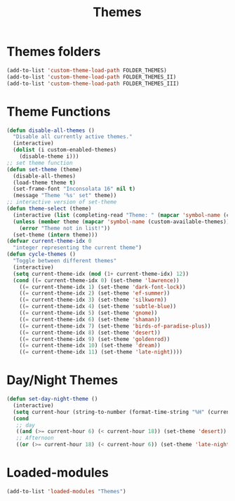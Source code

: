 #+TITLE: Themes
#+STARTUP: overview
* Themes folders
#+begin_src emacs-lisp
  (add-to-list 'custom-theme-load-path FOLDER_THEMES)
  (add-to-list 'custom-theme-load-path FOLDER_THEMES_II)
  (add-to-list 'custom-theme-load-path FOLDER_THEMES_III)
#+end_src
* Theme Functions
#+begin_src emacs-lisp
  (defun disable-all-themes ()
    "Disable all currently active themes."
    (interactive)
    (dolist (i custom-enabled-themes)
      (disable-theme i)))
  ;; set theme function
  (defun set-theme (theme)
    (disable-all-themes)
    (load-theme theme t)
    (set-frame-font "Inconsolata 16" nil t)
    (message "Theme '%s' set" theme))
  ;; interactive version of set-theme
  (defun theme-select (theme)
    (interactive (list (completing-read "Theme: " (mapcar 'symbol-name (custom-available-themes)))))
    (unless (member theme (mapcar 'symbol-name (custom-available-themes)))
      (error "Theme not in list!"))
    (set-theme (intern theme)))
  (defvar current-theme-idx 0
    "integer representing the current theme")
  (defun cycle-themes ()
    "Toggle between different themes"
    (interactive)
    (setq current-theme-idx (mod (1+ current-theme-idx) 12))
    (cond ((= current-theme-idx 0) (set-theme 'lawrence))
      ((= current-theme-idx 1) (set-theme 'dark-font-lock))
      ((= current-theme-idx 2) (set-theme 'ef-summer))
      ((= current-theme-idx 3) (set-theme 'silkworm))
      ((= current-theme-idx 4) (set-theme 'subtle-blue))
      ((= current-theme-idx 5) (set-theme 'gnome))
      ((= current-theme-idx 6) (set-theme 'shaman))
      ((= current-theme-idx 7) (set-theme 'birds-of-paradise-plus))
      ((= current-theme-idx 8) (set-theme 'desert))
      ((= current-theme-idx 9) (set-theme 'goldenrod))
      ((= current-theme-idx 10) (set-theme 'dream))
      ((= current-theme-idx 11) (set-theme 'late-night))))
#+end_src
* Day/Night Themes
#+begin_src emacs-lisp
  (defun set-day-night-theme ()
    (interactive)
    (setq current-hour (string-to-number (format-time-string "%H" (current-time))))
    (cond
     ;; day
     ((and (>= current-hour 6) (< current-hour 18)) (set-theme 'desert))
     ;; Afternoon
     ((or (>= current-hour 18) (< current-hour 6)) (set-theme 'late-night))))
#+end_src
* Loaded-modules
#+begin_src emacs-lisp
  (add-to-list 'loaded-modules "Themes")
#+end_src
